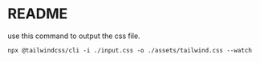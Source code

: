 * README

use this command to output the css file.

#+begin_src shell
npx @tailwindcss/cli -i ./input.css -o ./assets/tailwind.css --watch
#+end_src


